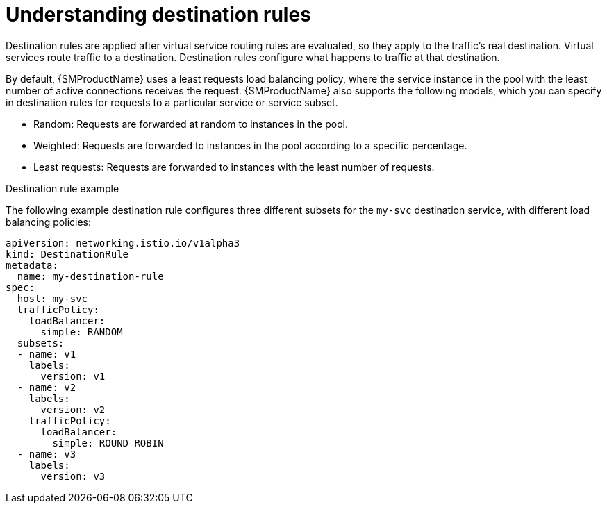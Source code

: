 // Module included in the following assemblies:
//
// * service_mesh/v1x/ossm-traffic-manage.adoc
// * service_mesh/v2x/ossm-traffic-manage.adoc

:_content-type: CONCEPT
[id="ossm-routing-destination-rules_{context}"]
= Understanding destination rules

Destination rules are applied after virtual service routing rules are evaluated, so they apply to the traffic's real destination. Virtual services route traffic to a destination. Destination rules configure what happens to traffic at that destination.

By default, {SMProductName} uses a least requests load balancing policy, where the service instance in the pool with the least number of active connections receives the request. {SMProductName} also supports the following models, which you can specify in destination rules for requests to a particular service or service subset.

* Random: Requests are forwarded at random to instances in the pool.
* Weighted: Requests are forwarded to instances in the pool according to a specific percentage.
* Least requests: Requests are forwarded to instances with the least number of requests.

.Destination rule example

The following example destination rule configures three different subsets for the `my-svc` destination service, with different load balancing policies:

[source,yaml]
----
apiVersion: networking.istio.io/v1alpha3
kind: DestinationRule
metadata:
  name: my-destination-rule
spec:
  host: my-svc
  trafficPolicy:
    loadBalancer:
      simple: RANDOM
  subsets:
  - name: v1
    labels:
      version: v1
  - name: v2
    labels:
      version: v2
    trafficPolicy:
      loadBalancer:
        simple: ROUND_ROBIN
  - name: v3
    labels:
      version: v3
----
